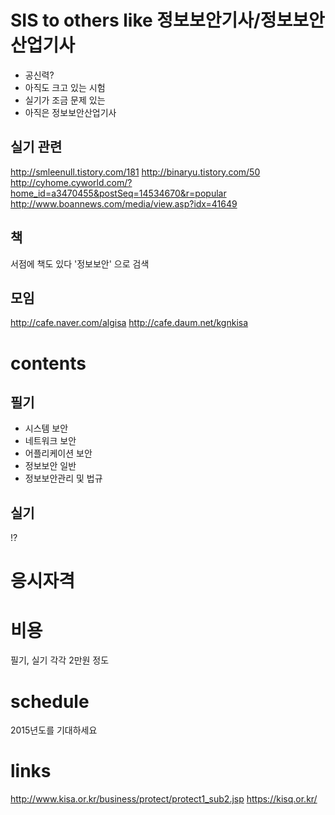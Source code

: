 * SIS to others like 정보보안기사/정보보안산업기사

- 공신력?
- 아직도 크고 있는 시험
- 실기가 조금 문제 있는
- 아직은 정보보안산업기사

** 실기 관련

http://smleenull.tistory.com/181
http://binaryu.tistory.com/50
http://cyhome.cyworld.com/?home_id=a3470455&postSeq=14534670&r=popular
http://www.boannews.com/media/view.asp?idx=41649

** 책

서점에 책도 있다 '정보보안' 으로 검색

** 모임

http://cafe.naver.com/algisa
http://cafe.daum.net/kgnkisa

* contents

** 필기

- 시스템 보안
- 네트워크 보안
- 어플리케이션 보안
- 정보보안 일반
- 정보보안관리 및 법규

** 실기

!?

* 응시자격
* 비용

필기, 실기 각각 2만원 정도

* schedule

2015년도를 기대하세요

* links

http://www.kisa.or.kr/business/protect/protect1_sub2.jsp
https://kisq.or.kr/
